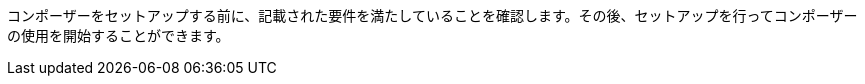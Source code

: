 ifeval::["{product}"=="salesforce"]
= MuleSoft Composer for Salesforce: はじめに
endif::[]
ifeval::["{product}"=="mulesoft"]
= MuleSoft Composer: はじめに
endif::[]

コンポーザーをセットアップする前に、記載された要件を満たしていることを確認します。その後、セットアップを行ってコンポーザーの使用を開始することができます。

ifeval::["{product}"=="salesforce"]
== 要件と制限事項

* コンポーザーをセットアップする組織は、Salesforce Unlimited Edition、Enterprise Edition、または Performance Edition の組織である必要があります。Sandbox 組織では設定できません。
* 組織でサポートされる同時ユーザーの最大数は 25 です。
* 組織では Lightning が有効になっている必要があります。
* 組織用の個別の Mulesoft Composer ライセンスを購入する必要があります。
* 会社のネットワークに厳格なファイアウォールやブロックされている IP アドレスのリストがある場合、ネットワーク管理者は、許可されているアドレスのリストに ​`*.mulesoft.com`​ を追加する必要があります。
+
コンポーザーで使用される IP アドレスは動的なため、Mulesoft では IP アドレスのリストを提供できません。
* データ取得元とデータ取得先に対して作成した接続の IP 制限を緩和する必要があります。手順は、このトピックの設定セクションに含まれます。
* 現在、コンポーザーではモバイルプラットフォームはサポートされていません。

=== ブラウザー要件:

* コンポーザーへのアクセスにシークレットモードや非公開のブラウザーを使用しないでください。
* コンポーザーでは Salesforce キャンバスが使用されるため、キャンバスと同じブラウザー要件があります。つまり、Safari ブラウザーの場合、Safari セキュリティ設定で ​*[サイト越えトラッキングを防ぐ]*​ オプションをオフにする必要があります。
* Firefox または Chrome を使用する場合、サードパーティ Cookie を許可する必要があります。
* 別のシステムへの接続を作成する場合、各接続のコンポーザーリファレンスセクションに記載された要件と制限を確認します。
* 日付値を含むコンポーザー項目では YYYY-MM-DDThh:mmZ 形式が使用されます。

[[available-regions-sf]]
== 使用可能なリージョン

MuleSoft Composer for Salesforce では、組織の Anypoint Platform コントロールプレーンおよびランタイムプレーンは、Salesforce インスタンスのあるポッドのデータセンターに基づいて事前に選択されます。マッピングは内部で行われ、ユーザーはマッピングを変更できません。すべての米国および APAC ポッドで米国東部 (北バージニア) が使用され、すべての EU ポッドで EU (フランクフルト) が使用されます。

== コンポーザーのセットアップ

コンポーザーを使用できるようにするには、Salesforce システム管理者はコンポーザーをセットアップする必要があります。このセットアップには、インストール、権限の割り当て、Salesforce 組織設定のいくつかの調整が含まれます。

=== コンポーザー設定ページを見つける

. `「システム管理者」`​プロファイルを持つシステム管理者として Salesforce 組織にログインします。より多くの権限があっても、複製または調整されたプロファイルを使用しないでください。
. [設定] 歯車アイコンをクリックして、​*[設定]*​ を選択します。
. 検索バーに「​`composer`​」と入力します。
. 検索結果から ​*[MuleSoft Composer]*​ を選択します。
+
検索結果でコンポーザーが見つからない場合は、組織用のコンポーザーのライセンスを購入する必要がある可能性があります。

次に、コンポーザーをインストールし、Salesforce 組織にいくつかの調整を加えて、コンポーザーが適切に機能するようにします。

=== システム管理者: セッション設定を調整する

. Salesforce コンポーザーサイドバーで ​*[Settings (設定)]*​ > ​*[Security (セキュリティ)]*​ > ​*[Session Settings (セッション設定)]*​ をクリックします。
. *[Sessions Settings (セッション設定)]*​ ページの ​*[Session Settings (セッション設定)]*​ サブセクションで、​*[Lock sessions to the IP address from which they originated (ログイン時の IP アドレスとセッションをロックする)]*​ チェックボックスをオフにします。
. *[Save (保存)]*​ をクリックします。

=== システム管理者: コンポーザーをインストールして Salesforce 組織設定を調整する

. *[Mulesoft Composer の管理パッケージをインストール]*​ セクションで、​*[管理パッケージをインストール]*​ をクリックします。
+
インストールが完了すると、追加のステップが表示されます。システム管理者がインストールを実行すると、コンポーザー権限セットが自動的に付与されます。

. *[Change the Type of Permitted Users (許可されているユーザーの種別を変更)]*​ セクションで ​*[Open Settings (設定を開く)]*​ をクリックし、コンポーザー用の Salesforce 接続アプリケーションページを起動して、2 個の設定を変更します。
   .. *[許可されているユーザー]*​ ドロップダウンで、​*[管理者が承認したユーザーは事前承認済み]*​ を選択します。
   .. *[IP 制限の緩和]*​ ドロップダウンで、​*[IP 制限の緩和]*​ を選択します。
   .. 変更を保存します。

. *[Configure MuleSoft Services (MuleSoft サービスを設定)]*​ セクションで、​*[Initiate Configuration (設定を開始)]*​ をクリックします。
+
Salesforce 証明書は 1 年後に期限切れになります。期限切れの証明書を更新するには、​*[Initiate Configuration (設定を開始)]*​ をクリックします。
+
MuleSoft で、コンポーザー専用の環境を提供するための Anypoint Platform のインスタンスが作成および設定されます。MuleSoft により、Anypoint Platform のインスタンスが作成および設定されると、組織をプロビジョニングするときに Salesforce インスタンスのポッドに基づいて自動的にリージョンが選択されます。詳細は、​<<available-regions-sf,「使用可能なリージョン」>>​を参照してください。
. *[Assign Users to MuleSoft Composer (ユーザーへの MuleSoft Composer の割り当て)]*​ セクションで、​*[Assign Users (ユーザーの割り当て)]*​ ボタンをクリックして、Salesforce の ​*[権限セット]*​ ページに直接移動します。
   .. *[Composer User (コンポーザーユーザー)]*​ または ​*[Composer Administrator (コンポーザー管理者)]*​ をクリックします。
   ... *「Composer User (コンポーザーユーザー)」*​権限では、フローの作成と管理など、コンポーザー機能全体にアクセスできます。 
   ... *「Composer Administrator (コンポーザー管理者)」*​権限では、​*[Settings (設定)]*​ ページにアクセスして、メール設定や API 共有を管理できます。 
   .. *[Manage Assignments (割り当ての管理)]*​ をクリックして、​*[Add Assignments (割り当てを追加)]*​ をクリックします。
   .. コンポーザーの使用権限を受け取る各ユーザーの横にあるチェックボックスをオンにします。
   .. *[Add (追加)]*​ をクリックします。この権限セットの割り当てまたは取り消しはいつでも行うことできます。
. *[Launch MuleSoft Composer (MuleSoft Composer を起動)]*​ セクションで、​*[Launch (起動)]*​ ボタンをクリックしてコンポーザーを開始します。

コンポーザーが適切に設定されました。アプリケーションランチャーで「コンポーザー」を検索し、コンポーザーを開始することができます。

1 つのライセンスを使用して 2 つの Salesforce 組織間でデータを同期できます。コンポーザーをセットアップする場合、フローを作成するプライマリ組織を選択し、その組織のコンポーザー内で 1 つ以上の他の Salesforce 組織への接続を作成できます。

== ユーザー: コンポーザーへのアクセス権を確認する

コンポーザーをインストールした Salesforce システム管理者でない場合、コンポーザーアプリケーションへのアクセス権があることを確認します。

. Salesforce 組織でアプリケーションランチャーを開きます。
. 検索バーに「​`composer`​」と入力します。
. 検索結果から ​*[MuleSoft Composer]*​ を選択します。
+
検索結果に ​*[MuleSoft Composer]*​ が表示されない場合、Salesforce 組織用のコンポーザーを購入する必要があるか、コンポーザーにアクセスする権限がない可能性があります。

コンポーザーページが表示されたら、最初のフローを作成する準備が整っています。コンポーザーを使用する前に詳細を確認する場合は、このセクションの他のトピックを参照してください。

== フローの失敗通知の有効化

システム管理者はメールを介したフローの失敗通知を有効にできます。有効になっていると、15 分ごとまたはフローの実行時に実行をチェックします。フローが失敗すると、コンポーザーはフローのオーナーにメールを送信します。

注意:

* 同じエラーに対して最大 4 個の連続するメールが送信されます。
* フローのエラーログは 24 時間ごとにリセットされます。
* エラーログはフローが実行されている間のみ実行されます。

メール通知を有効にする手順は、次のとおりです。

. コンポーザーの ​*[Home (ホーム)]*​ ページで、​*[Settings (設定)]*​ をクリックします。 +
*[Account (アカウント)]*​ ページが表示されます。 
. サイドバーで ​*[Email Notification (メール通知)]*​ をクリックします。
. *[Receive email notifications when flows fail to run (フローの実行が失敗した場合にメール通知を受信)]*​ 行で、メール通知を有効にするようにボタンを切り替えます。

[[connect-composer-to-anypoint-platform]]
== Anypoint Platform へのコンポーザーの接続

MuleSoft Composer for Salesforce と Anypoint Platform の両方を使用している組織は 2 つの製品を接続できます。

Anypoint Platform に MuleSoft Composer for Salesforce をリンクする手順は、次のとおりです。

. MuleSoft Composer for Salesforce のページの一番上にある ​*[Settings (設定)]*​ をクリックします。

. *[Account (アカウント)]*​ セクションで、​*[Organization ID (組織 ID)]*​ 項目の値をコピーします。

. MuleSoft Composer for Salesforce に接続する Anypoint Platform 組織にログインします。 +
*[Anypoint Platform]*​ ページが表示されます。

. ナビゲーションペインで、​xref:access-management::managing-your-account.adoc[*[Access Management (アクセス管理)]*]​ をクリックします。 +
*[Access Management (アクセス管理)]*​ ページが表示されます。

. *[Access Management (アクセス管理)]*​ ページで、​*[Composer Sync (コンポーザー同期)]*​ をクリックします。​*[Composer Sync (コンポーザー同期)]*​ ボタンが使用できない場合は、​*[Try New Features (新機能を試す)]*​ をクリックしてボタンを有効化してください。 +
*[Add Composer Organization (コンポーザー組織を追加)]*​ ウィンドウが表示されます。

. *[Add Composer Organization (コンポーザー組織を追加)]*​ ウィンドウの ​*[Organization ID (組織 ID)]*​ 項目で、MuleSoft Composer for Salesforce の ​*[Account (アカウント)]*​ ページからコピーした​*組織 ID*​ を貼り付けて、​*[Add (追加)]*​ をクリックします。

. MuleSoft Composer for Salesforce を開き、ページを更新します。

. MuleSoft Composer for Salesforce のナビゲーションペインで、​*[Settings (設定)]*​ > ​*[Account (アカウント)]*​ をクリックします。 +
*[Account (アカウント)]*​ ページが表示され、Anypoint Platform からのリンク要求が表示されます。

. *[Review and Confirm (レビューと確認)]*​ をクリックします。

. *[Access Token (アクセストークン)]*​ セクションで、​*[Authenticate in Anypoint (Anypoint で認証)]*​ をクリックします。 +
Anypoint Platform ログインページが表示されます。

. Anypoint Platform にログインします。Anypoint Platform にログインするユーザーが https://docs.mulesoft.com/api-manager/2.x/access-client-app-id-task[クライアントアプリケーションを作成するための正しい権限]​を持っていることを確認してください。

. *[Client App (クライアントアプリケーション)]*​ セクションで、​*[Create Client App (クライアントアプリケーションを作成)]*​ をクリックします。 +
これで、コンポーザー組織が Anypoint 組織にリンクされました。

[[api-sharing]]
== API 共有

MuleSoft Anypoint Platform ユーザーは、Mulesoft Composer for Salesforce フローでのコンシューム用に Anypoint Platform で管理されている外部で利用可能な API をビジネスユーザーと共有できるようになりました。

API を Anypoint Platform から Mulesoft Composer for Salesforce に共有する前に、次のことを確認してください。

* 組織で API 管理に Anypoint Platform を使用している。
* Anypoint 組織で​xref:2.x@api-manager::configure-multiple-credential-providers.adoc#how-using-multiple-external-client-providers-works[外部クライアントプロバイダー]​を使用していない。
* 現在、Anypoint 組織に「Composer」という名前のクライアントアプリケーションがない。
* 組織に API Manager によって管理された以下に準拠する ​xref:exchange::to-create-an-asset.adoc#create-an-api-asset[REST API]​ がある。

** API 仕様は、RAML または OpenAPI のいずれかを使用している。
** API は、基本認証、ベアラートークン、またはクライアント ID とクライアントシークレットを組み合わせた API キーを使用している。
** API に API Manager の ​*[Consumer Endpoint (コンシューマーエンドポイント)]*​ 項目の値がある。

* コンポーザー組織が ​<<connect-composer-to-anypoint-platform,Anypoint 組織にリンク>>​されている。
* 公開インターネットから API にアクセスできる。
* API が​xref:exchange::to-share-api-asset-to-portal.adoc[公開ポータル]​にパブリッシュされている。

外部で使用可能な API を接続する方法についての詳細は、​xref:ms_composer_rest_consumer_reference.adoc[「Rest Consumer Connector リファレンス」]​を参照してください。

=== API インスタンスをコンポーザーと共有する

Anypoint API Manager で API を管理する場合、それらの API を MuleSoft Composer for Salesforce と共有できます。

API インスタンスを MuleSoft Composer for Salesforce と共有する手順は、次のとおりです。

. xref:2.x@api-manager::create-instance-task.adoc[Anypoint Platform で API インスタンスを作成]​します。

. Anypoint Platform のナビゲーションペインで、​*[Exchange]*​ をクリックします。

. リストで、共有する API インスタンスを見つけて ​*[Request access (アクセス権を要求)]*​ をクリックし、MuleSoft Composer for Salesforce によって作成されたクライアントアプリケーションをクリックします。 +
*[Request access (アクセス権を要求)]*​ ウィンドウが表示されます。

. *[Request access (アクセス権を要求)]*​ ウィンドウで、​*[Request access (アクセス権を要求)]*​ をクリックします。

. MuleSoft Composer for Salesforce を開き、フローを開いて、共有 API がキャンバスの ​*[Shared Apps (共有アプリケーション)]*​ セクションに表示されていることを確認します。

=== Anypoint Platform へのコンポーザー接続を切断する

MuleSoft Composer for Salesforce から Anypoint Platform への接続を切断できます。ただし、この接続を削除しても、既存の設定は削除されません。

Anypoint Platform への MuleSoft Composer for Salesforce 接続を切断する手順は、次のとおりです。

. 切断する MuleSoft Composer for Salesforce への接続を含む Anypoint Platform 組織にログインします。 +
*[Anypoint Platform]*​ ページが表示されます。

. ナビゲーションペインで、​xref:access-management::managing-your-account.adoc[*[Access Management (アクセス管理)]*]​ をクリックします。 +
*[Access Management (アクセス管理)]*​ ページが表示されます。

. ナビゲーションペインで、​*[Connected Apps (接続アプリケーション)]*​ をクリックします。 +
*[Connected Apps (接続アプリケーション)]*​ ページが表示されます。

. 単一 API へのコンポーザーのアクセスを削除する場合は、必要に応じて、​*[Connected Apps (接続アプリケーション)]*​ ページで API のオプションボタンをクリックしてから ​*[Remove (削除)]*​ をクリックします。

. *[Owned Apps (所有アプリケーション)]*​ タブで、​*[Composer API Sharing (コンポーザー API 共有)]*​ の横にあるオプションボタンをクリックして、​*[Delete (削除)]*​ をクリックします。 +
これで、MuleSoft Composer for Salesforce が Anypoint Platform から切断されました。

endif::[]

ifeval::["{product}"=="mulesoft"]
== 要件と制限事項

* 組織でサポートされる同時ユーザーの最大数は 25 です。
* Anypoint Platform ライセンスとは別に販売されている MuleSoft Composer ライセンスを購入する必要があります。
* 会社のネットワークに厳格なファイアウォールやブロックされている IP アドレスのリストがある場合、ネットワーク管理者は、許可されているアドレスのリストに ​`*.mulesoft.com`​ を追加する必要があります。
+
コンポーザーで使用される IP アドレスは動的なため、Mulesoft では IP アドレスのリストを提供できません。
* コンポーザーの設定手順で説明されているように、データ取得元とデータ取得先に対して作成した接続の IP 制限を緩和する必要があります。
* 現在、コンポーザーではモバイルプラットフォームはサポートされていません。

=== ブラウザー要件:
* コンポーザーへのアクセスにシークレットモードや非公開のブラウザーを使用しないでください。
* Firefox または Chrome を使用する場合、サードパーティ Cookie を許可します。
* 別のシステムに接続する場合、その接続に適用される要件と制限に従います。
* 日付値を含むコンポーザー項目では ​_YYYY-MM-DDThh:mmZ_​ 形式が使用されます。

[[available-regions-ms]]
== 使用可能なリージョン

MuleSoft Composer では、組織の Anypoint Platform コントロールプレーンおよびランタイムプレーンは、プロビジョニング時 (見積プロセス中) に AE によって選択されます。ユーザーはマッピングを変更できません。MuleSoft Composer は、米国東部 (北バージニア) または EU (フランクフルト) リージョンで使用できます。

== コンポーザーのセットアップ

MuleSoft Composer を購入したら、MuleSoft Composer 組織が自動的に作成され、歓迎メールを受信します。これで、MuleSoft Composer に初めてアクセスできます。

正常に接続したら、その MuleSoft Composer 組織にアクセスするユーザーを招待します。

=== 初めて MuleSoft Composer にアクセスします。

組織のプライマリシステム管理者として、次の手順に従って MuleSoft Composer 組織を開始します。

. 自分のメールアカウントにログインし、MuleSoft Composer からの歓迎メールを見つけて、​*[Accept invitation (招待を受け入れる)]*​ をクリックします。
. *[Create account (アカウントを作成)]*​ フォームで、パスワードを含む必須項目を入力します。パスワードは 8 文字以上で、大文字、小文字、数字がそれぞれ 1 つ以上含まれている必要があります。
. *[Create account (アカウントを作成)]*​ をクリックします。
. 作成したユーザー名とパスワードを使用して Mulesoft Composer にログインします。
. *[Register a Verification Method (検証方法を登録)]*​ で検証方法を選択し、手順に従って多要素認証をセットアップしたら、​*[Connect (接続)]*​ をクリックします。 +
Mulesoft Composer 概要ページが表示されます。

=== Mulesoft Composer にアクセスするユーザーを招待

システム管理者ログイン情報を使用して MuleSoft Composer 組織にアクセスしたら、組織のユーザーを新しい MuleSoft Composer アカウントに招待します。

. MuleSoft Composer サイドバーで ​*[Settings (設定)]*​ をクリックし、​*[Users (ユーザー)]*​ をクリックします。
. *[Users (ユーザー)]*​ ページで、​*[Add Users (ユーザーを追加)]*​ をクリックします。
. *[Invite New Users (新規ユーザーを招待)]*​ ウィンドウで、名前をカンマで区切って、招待するユーザーのメールアドレスを入力します。
. このユーザーグループに適用する権限を選択し、​*[Invite (招待)]*​ をクリックします。
+
次の権限を使用できます。

* *Builder (ビルダー)*​: グループのすべてのユーザーがフローを作成および管理できます。
* *Administrator (管理者)*​: グループのすべてのユーザーがユーザーの招待と管理に加えてフローの作成と管理ができます。
+
招待されたユーザーは MuleSoft Composer の歓迎メールを受信します。

=== 受け入れ保留中の招待の監視

ユーザーを招待したら、まだ受け入れられていない保留中の各招待を監視できます。

保留中の招待を監視する手順は、次のとおりです。

. MuleSoft Composer サイドバーで ​*[Settings (設定)]*​ をクリックし、​*[Users (ユーザー)]*​ をクリックします。
. *[Users (ユーザー)]*​ ページで ​*[Pending Invitations (保留中の招待)]*​ タブを選択します。 +
ユーザーの招待に関する情報が表示されます。メニュー:
.. 監視するユーザー招待の右にあるオプションアイコンをクリックします。
.. このユーザーへの招待を送信してから 14 日を超えており、招待がまもなく期限切れになる場合、招待を再送信するには ​*[Resend Invite (招待を再送信)]*​ をクリックします。
.. このユーザーへの招待を取り消すには、​*[Revoke Invite (招待を取り消し)]*​ をクリックします。

== システム管理者: ユーザーを管理する

システム管理者は、組織のビジネスニーズを満たすように Mulesoft Composer を管理する責任があります。使用可能なユーザー管理タスクは次のとおりです。

* ユーザーロールの変更
* ユーザーパスワードのリセット
* ユーザーの多要素認証 (MFA) 方法のリセット
* ユーザーの削除

=== ユーザーロールの変更

ユーザーのロールを変更する手順は、次のとおりです。

. MuleSoft Composer サイドバーで ​*[Settings (設定)]*​ をクリックし、​*[Users (ユーザー)]*​ をクリックします。
. *[Users (ユーザー)]*​ ページで、ユーザーのメールアドレスの横にあるオプションアイコンをクリックして、​*[Manage (管理)]*​ をクリックします。 +
ユーザーのページが表示されます。
. *[Permissions (権限)]*​ タブを選択します。
. ユーザーの権限設定を選択し、​*[Save (保存)]*​ をクリックします。

=== ユーザーパスワードのリセット

ユーザーのパスワードをリセットする手順は、次のとおりです。

. MuleSoft Composer サイドバーで ​*[Settings (設定)]*​ をクリックし、​*[Users (ユーザー)]*​ をクリックします。
. *[Users (ユーザー)]*​ ページで、ユーザーのメールアドレスの横にあるオプションアイコンをクリックして、​*[Reset Password (パスワードをリセット)]*​ をクリックします。 +
MuleSoft Composer の MFA 設定のリセット手順が記載されたメールがユーザーに送信されます。

=== ユーザーの多要素認証 (MFA) 方法のリセット

ユーザーの MFA 方法をリセットする手順は、次のとおりです。

. MuleSoft Composer サイドバーで ​*[Settings (設定)]*​ をクリックし、​*[Users (ユーザー)]*​ をクリックします。
. *[Users (ユーザー)]*​ ページで、ユーザーのメールアドレスの横にあるオプションアイコンをクリックして、​*[Reset Multi-factor Auth (多要素認証をリセット)]*​ をクリックします。 +
MuleSoft Composer のパスワードのリセット手順が記載されたメールがユーザーに送信されます。

=== ユーザーの削除

ユーザーを削除する手順は、次のとおりです。

. MuleSoft Composer サイドバーで ​*[Settings (設定)]*​ をクリックし、​*[Users (ユーザー)]*​ をクリックします。
. *[Users (ユーザー)]*​ ページで、ユーザーのメールアドレスの横にあるオプションアイコンをクリックして、​*[Delete (削除)]*​ をクリックします。 +
ユーザーの削除は元に戻すことができないことを警告するメッセージが表示されます。
. *[Delete (削除)]*​ をクリックします。

=== 複数の ID プロバイダー (IDP) の有効化

システム管理者は、組織の ID プロバイダー (IDP) をユーザーが追加できるようにすることができます。注意:

* MuleSoft Composer から IDP ユーザーが削除された後、そのユーザーが IDP を使用して MuleSoft Composer にログインすると、ユーザープロファイルは ​`Disabled`​ 状態に復元されます。ユーザーが再度認証できるようにするには、状態を ​`Enabled`​ に切り替えます。
* *[Users (ユーザー)]*​ ページを介した新規ユーザーの作成は無効にできません。
* IDP ユーザーを削除しても、そのユーザーによりアクティブ化されたフローは停止できません。
* MuleSoft Composer が Okta で OpenID Connect SSO プロバイダーとして動的に登録されている場合、Okta では MuleSoft Composer の名前は「Anypoint Platform」です。

MuleSoft での ID 管理についての詳細は、​xref:access-management::external-identity.adoc[アクセス管理]​のドキュメントを参照してください。

OpenID Connect (OIDC) IDP を有効にする手順は、次のとおりです。

. MuleSoft Composer サイドバーで ​*[Settings (設定)]*​ をクリックし、​*[Multiple IDP (複数の IDP)]*​ をクリックします。
. *[Identity Provider (ID プロバイダー)]*​ ページで、​*[Add Identity Provider (ID プロバイダーを追加)]*​ > ​*[OpenID Connect]*​ をクリックします。
. *[New Identity Provider (新規 ID プロバイダー)]*​ ページで、必須項目に入力します。
+
* *Name (名前)*​: この IDP のニックネーム。
* *Client Registration URL (クライアント登録 URL)*​: ID プロバイダーのクライアントアプリケーションを動的に登録するための URL。この項目は、​*[Dynamic Registration (動的登録)]*​ が選択された場合に表示されます。
* *Authentication Header (認証ヘッダー)*​: サーバーを認証するためのログイン情報を提供するヘッダー。このヘッダーは、プロバイダーが認証済みのクライアントに対する登録要求を制限している場合に必須です。この項目は、​*[Dynamic Registration (動的登録)]*​ が選択された場合に表示されます。
* *Client ID (クライアント ID)*​: 手動で作成したクライアントアプリケーションに対して指定した一意の識別子。この項目は、​*[Manual Registration (手動登録)]*​ が選択された場合に表示されます。
* *Client Secret (クライアントシークレット)*​: ID プロバイダーで MuleSoft Composer 組織を認証するためのパスワードまたはシークレット。この項目は、​*[Manual Registration (手動登録)]*​ が選択された場合に表示されます。
* *OpenID Connect Issuer (OpenID Connect 発行者)*​: OpenID プロバイダーの場所。ほとんどのプロバイダーでは、​`.well-known/openid-configuration`​ が発行者に追加され、OpenID Connect 仕様のメタデータ URL が生成されます。OpenID プロバイダーが Salesforce の場合、​`issuer`​ の値を指定する必要があります。
* *Authorize URL (認証 URL)*​: ユーザーが OpenID Connect クライアントアプリケーションを認証してユーザーの ID へのアクセスを許可する URL。
* *Token URL (トークン URL)*​: 安全な JSON Web トークンでエンコードされたユーザーの ID を提供する URL。
* *User Info URL (ユーザー情報 URL)*​: ユーザープロファイル情報をクライアントアプリケーションに返す URL。

. *[Advanced Settings (詳細設定)]*​ を展開し、必要に応じて以下の値を入力します。
+
* *Group Scope (グループスコープ)*​: グループクレームを要求するための OIDC スコープ。
* *Group Attribute JSON Data Expression (グループ属性の JSON データ式)*​: ユーザー情報または ID トークンからグループを選択するために使用する JSONata 式。結果は文字列の配列である必要があります。
* *[Disable server certificate validation (サーバー証明書の検証を無効化)]*​ チェックボックス: OpenID クライアント管理インスタンスで自己署名証明書または内部認証機関によって署名される証明書が表示される場合にサーバー証明書の検証を無効にするには、これをオンにします。

. *[Save (保存)]*​ をクリックします。
. MuleSoft Composer からログアウトし、​*[New Identity Provider (新規 ID プロバイダー)]*​ ページで入力したサインオン URL に移動します。次に、ID プロバイダーを通じてログインして設定をテストします。

SAML 2.0 IDP を有効にする手順は、次のとおりです。

SAML 2.0 のファイルベースの設定はサポートされていません。

. MuleSoft Composer サイドバーで ​*[Settings (設定)]*​ をクリックし、​*[Multiple IDP (複数の IDP)]*​ をクリックします。
. *[Identity Provider (ID プロバイダー)]*​ ページで、​*[Add Identity Provider (ID プロバイダーを追加)]*​ > ​*[SAML 2.0]*​ をクリックします。
. *[New Identity Provider (新規 ID プロバイダー)]*​ ページで、必須項目に入力します。
+
* *Name (名前)*​: この IDP のニックネームを入力します。
* *Sign On URL (サインオン URL)*​: IDP から提供されたサインイン用のリダイレクト URL。 例: `\https://example.com/sso/saml`​。
* *Sign Off URL (サインオフ URL)*​: サインアウト要求をリダイレクトするための URL。これにより、ユーザーが MuleSoft Composer からサインアウトすると同時に、SAML ユーザーの状況が ​`signed out`​ に設定されます。
* *Issuer (発行者)*​: SAML アサーションを送信する ID プロバイダーインスタンスの ID。
* *Public Key (公開キー)*​: SAML アサーションに署名するために ID プロバイダーによって提供される公開キー。これは SAML 応答の ​`X509Certificate`​ 値です。
* *Audience (オーディエンス)*​: MuleSoft Composer 組織を識別する任意の文字列値。この文字列の通常の値は ​`<organizationDomain>.composer.mulesoft.com`​ です。 
+
`organizationDomain`​ を見つけるには、MuleSoft Composer にログインし、​*[Settings (設定)] > [Multiple IdP (複数の IDP)]*​ に移動します。ページの下部には、​`「Users can sign in through external IdPs by visiting your organization domain:」`​ (ユーザーは外部 IdP を介して組織のドメインにアクセスしてサインインできます:) というステートメントとその後に URL が表示されます。URL の最後の ​`/`​ の後の部分が ​`organizationDomain`​ になります。たとえば、​`「Users can sign in through external IdPs by visiting your organization domain: \https://composer.mulesoft.com/login/domain/composer123」`​ (ユーザーは外部 IdP を介して組織のドメインにアクセスしてサインインできます: \https://composer.mulesoft.com/login/domain/composer123) というステートメントの場合、​`organizationDomain`​ は ​`composer123`​ になります。
* *Single Sign On Initiation (シングルサインオンの開始)*​: MuleSoft Composer、ID プロバイダー (Okta など)、またはその両方で SSO を開始できるかどうかを指定します。

** *[Service Provider Only (サービスプロバイダーのみ)]*​ オプションでは、Mulesoft Composer のみが SSO を開始できます。
** *[Identity Provider Only (ID プロバイダーのみ)]*​ オプションでは、外部 ID プロバイダーのみが SSO を開始できます。
** *[Both (両方)]*​ オプションでは、Mulesoft Composer または外部 ID プロバイダーが SSO を開始できます。 +
新しく設定された ID プロバイダー設定の場合、この設定のデフォルト値は ​*[Both (両方)]*​ です。

. *[Advanced Settings (詳細設定)]*​ を展開し、必要に応じて以下の値を入力します。
+
* *Username Attribute (ユーザー名属性)*​: ユーザーの名前にマップされる SAML ​`AttributeStatements`​ の項目名。値が設定されていない場合は、SAML ​`Subject`​ の ​`NameID`​ 属性が使用されます (注意: これは SAML ​`AttributeStatements`​ の外部となります)。
* *First Name Attribute (名属性)*​: `First Name`​ にマップされる SAML ​`AttributeStatements`​ の項目名。
* *Last Name Attribute (姓属性)*​: `Last Name`​ にマップされる SAML ​`AttributeStatements`​ の項目名。
* *Email Attribute (メール属性)*​: `Email`​ にマップされる SAML ​`AttributeStatements`​ の項目名。
* *Group Attribute (グループ属性)*​: `Group`​ にマップされる SAML ​`AttributeStatements`​ の項目名。
* *[Require encrypted SAMl assertions (暗号化された SAML アサーションが必須)]*​ チェックボックス。有効化されている場合は、IDP から送信される SAML アサーションが暗号化されていて、前提条件に記述されているガイドラインに準拠している必要があります。

. *[Save (保存)]*​ をクリックします。
. MuleSoft Composer からログアウトし、​*[New Identity Provider (新規 ID プロバイダー)]*​ ページで入力したサインオン URL に移動します。次に、ID プロバイダーを通じてログインして設定をテストします。

== フローの失敗通知の有効化

システム管理者はメールを介したフローの失敗通知を有効にできます。有効になっていると、15 分ごとまたはフローの実行時に実行をチェックします。フローが失敗すると、コンポーザーはフローのオーナーにメールを送信します。

注意:

* 同じエラーに対して最大 4 個の連続するメールが送信されます。
* フローのエラーログは 24 時間ごとにリセットされます。
* エラーログはフローが実行されている間のみ実行されます。

メール通知を有効にする手順は、次のとおりです。

. コンポーザーの ​*[Home (ホーム)]*​ ページで、​*[Settings (設定)]*​ をクリックします。 +
*[Account (アカウント)]*​ ページが表示されます。 
. サイドバーで ​*[Email Notification (メール通知)]*​ をクリックします。
. *[Receive email notifications when flows fail to run (フローの実行が失敗した場合にメール通知を受信)]*​ 行で、メール通知を有効にするようにボタンを切り替えます。

[[connect-composer-to-anypoint-platform]]
== Anypoint Platform へのコンポーザーの接続

MuleSoft Composer と Anypoint Platform の両方を使用している組織は 2 つの製品を接続できます。

Anypoint Platform にコンポーザーをリンクする手順は、次のとおりです。

. MuleSoft Composer のナビゲーションペインで、​*[Settings (設定)]*​ > ​*[Account (アカウント)]*​ をクリックします。 +
*[Account (アカウント)]*​ ページが表示されます。

. *[Account (アカウント)]*​ ページで、​*[Organization ID (組織 ID)]*​ 項目の値をコピーします。

. MuleSoft Composer に接続する Anypoint Platform 組織にログインします。 +
*[Anypoint Platform]*​ ページが表示されます。

. ナビゲーションペインで、​xref:access-management::managing-your-account.adoc[*[Access Management (アクセス管理)]*]​ をクリックします。 +
*[Access Management (アクセス管理)]*​ ページが表示されます。

. *[Access Management (アクセス管理)]*​ ページで、​*[Composer Sync (コンポーザー同期)]*​ をクリックします。​*[Composer Sync (コンポーザー同期)]*​ ボタンが使用できない場合は、​*[Try New Features (新機能を試す)]*​ をクリックしてボタンを有効化してください。 +
*[Add Composer Organization (コンポーザー組織を追加)]*​ ウィンドウが表示されます。

. *[Add Composer Organization (コンポーザー組織を追加)]*​ ウィンドウの ​*[Organization ID (組織 ID)]*​ 項目で、MuleSoft Composer の ​*[Account (アカウント)]*​ ページからコピーした​*組織 ID*​ を貼り付けて、​*[Add (追加)]*​ をクリックします。

. MuleSoft Composer を開き、ページを更新します。

. MuleSoft Composer のナビゲーションペインで、​*[Settings (設定)]*​ > ​*[Account (アカウント)]*​ をクリックします。 +
*[Account (アカウント)]*​ ページが表示され、Anypoint Platform からのリンク要求が表示されます。

. *[Review and Confirm (レビューと確認)]*​ をクリックします。

. *[Access Token (アクセストークン)]*​ セクションで、​*[Authenticate in Anypoint (Anypoint で認証)]*​ をクリックします。 +
Anypoint Platform ログインページが表示されます。

. Anypoint Platform にログインします。Anypoint Platform にログインするユーザーが​xref:2.x@api-manager::access-client-app-id-task.adoc[クライアントアプリケーションを作成するための正しい権限]​を持っていることを確認してください。

. *[Client App (クライアントアプリケーション)]*​ セクションで、​*[Create Client App (クライアントアプリケーションを作成)]*​ をクリックします。 +
これで、コンポーザー組織が Anypoint 組織にリンクされました。

[[api-sharing]]
== API 共有

MuleSoft Anypoint Platform ユーザーは、MuleSoft Composer フローでのコンシューム用に Anypoint Platform で管理されている外部で利用可能な API をビジネスユーザーと共有できます。

API を Anypoint Platform から MuleSoft Composer に共有する前に、次のことを確認してください。

* 組織で API 管理に Anypoint Platform を使用している。
* Anypoint 組織で​xref:2.x@api-manager::configure-multiple-credential-providers.adoc#how-using-multiple-external-client-providers-works[外部クライアントプロバイダー]​を使用していない。
* 現在、Anypoint 組織に「Composer」という名前のクライアントアプリケーションがない。
* 組織に API Manager によって管理された以下に準拠する ​xref:exchange::to-create-an-asset.adoc#create-an-api-asset[REST API]​ がある。

** API 仕様は、RAML または OpenAPI のいずれかを使用している。
** API は、基本認証、ベアラートークン、またはクライアント ID とクライアントシークレットを組み合わせた API キーを使用している。
** API に API Manager の ​*[Consumer Endpoint (コンシューマーエンドポイント)]*​ 項目の値がある。

* コンポーザー組織が ​<<connect-composer-to-anypoint-platform,Anypoint 組織にリンク>>​されている。
* 公開インターネットから API にアクセスできる。
* API が​xref:exchange::to-share-api-asset-to-portal.adoc[公開ポータル]​にパブリッシュされている。

外部で使用可能な API を接続する方法についての詳細は、​xref:ms_composer_rest_consumer_reference.adoc[「Rest Consumer Connector リファレンス」]​を参照してください。

=== API インスタンスをコンポーザーと共有する

Anypoint API Manager で API を管理する場合、それらの API を MuleSoft Composer と共有できます。

API インスタンスを MuleSoft Composer と共有する手順は、次のとおりです。

. xref:2.x@api-manager::create-instance-task.adoc[Anypoint Platform で API インスタンスを作成]​します。

. Anypoint Platform のナビゲーションペインで、​*[Exchange]*​ をクリックします。

. リストで、共有する API インスタンスを見つけて ​*[Request access (アクセス権を要求)]*​ をクリックし、MuleSoft Composer によって作成されたクライアントアプリケーションをクリックします。 +
*[Request access (アクセス権を要求)]*​ ウィンドウが表示されます。

. *[Request access (アクセス権を要求)]*​ ウィンドウで、​*[Request access (アクセス権を要求)]*​ をクリックします。

. MuleSoft Composer を開き、フローを開いて、共有 API がキャンバスの ​*[Shared Apps (共有アプリケーション)]*​ セクションに表示されていることを確認します。

=== Anypoint Platform へのコンポーザー接続を切断する

MuleSoft Composer から Anypoint Platform への接続を切断できます。ただし、この接続を削除しても、既存の設定は削除されません。

Anypoint Platform への MuleSoft Composer 接続を切断する手順は、次のとおりです。

. 切断する MuleSoft Composer への接続を含む Anypoint Platform 組織にログインします。 +
*[Anypoint Platform]*​ ページが表示されます。

. ナビゲーションペインで、​xref:access-management::managing-your-account.adoc[*[Access Management (アクセス管理)]*]​ をクリックします。 +
*[Access Management (アクセス管理)]*​ ページが表示されます。

. ナビゲーションペインで、​*[Connected Apps (接続アプリケーション)]*​ をクリックします。 +
*[Connected Apps (接続アプリケーション)]*​ ページが表示されます。

. 単一 API へのコンポーザーのアクセスを削除する場合は、必要に応じて、​*[Connected Apps (接続アプリケーション)]*​ ページで API のオプションボタンをクリックしてから ​*[Remove (削除)]*​ をクリックします。

. *[Owned Apps (所有アプリケーション)]*​ タブで、​*[Composer API Sharing (コンポーザー API 共有)]*​ の横にあるオプションボタンをクリックして、​*[Delete (削除)]*​ をクリックします。 +
これで、MuleSoft Composer が Anypoint Platform から切断されました。

endif::[]

ifeval::["{product}"=="salesforce"]
== 関連リソース

* xref:ms_composer_overview.adoc[概要]
* xref:ms_composer_reference.adoc[Composer Connector リファレンス]
* https://help.salesforce.com/s/search-result?language=en_US&f%3A%40sflanguage=%5Bes%5D&sort=relevancy&f%3A%40sfkbdccategoryexpanded=%5BAll%5D&t=allResultsTab#t=allResultsTab&sort=date%20descending&f:@objecttype=%5BKBKnowledgeArticle%5D&f:@sflanguage=%5Ben_US%5D&f:@sfkbdccategoryexpanded=%5BAll,MuleSoft%20Composer%5D[ナレッジ記事]
* https://developer.salesforce.com/docs/atlas.en-us.platform_connect.meta/platform_connect/canvas_framework_supported_browsers.htm[Salesforce キャンバスのブラウザーサポート]
endif::[]

ifeval::["{product}"=="mulesoft"]
== 関連リソース

* xref:ms_composer_overview.adoc[概要]
* xref:ms_composer_reference.adoc[Composer Connector リファレンス]
* https://help.mulesoft.com/s/global-search/%40uri#t=SalesforceArticle&f:@sfdcproduct=%5BMuleSoft%20Composer%5D[ナレッジ記事]
endif::[]
